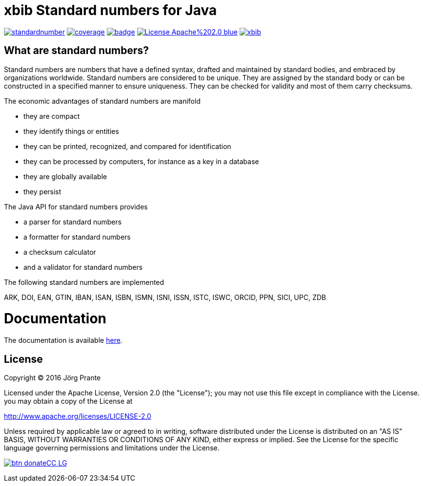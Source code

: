 = xbib Standard numbers for Java

image:https://api.travis-ci.org/xbib/standardnumber.svg[title="Build status", link="https://travis-ci.org/xbib/standardnumber/"]
image:https://img.shields.io/sonar/http/nemo.sonarqube.com/org.xbib%3Astandardnumber/coverage.svg?style=flat-square[title="Coverage", link="https://sonarqube.com/dashboard/index?id=org.xbib%3Astandardnumber"]
image:https://maven-badges.herokuapp.com/maven-central/org.xbib/standardnumber/badge.svg[title="Maven Central", link="http://search.maven.org/#search%7Cga%7C1%7Cxbib%20standardnumber"]
image:https://img.shields.io/badge/License-Apache%202.0-blue.svg[title="Apache License 2.0", link="https://opensource.org/licenses/Apache-2.0"]
image:https://img.shields.io/twitter/url/https/twitter.com/xbib.svg?style=social&label=Follow%20%40xbib[title="Twitter", link="https://twitter.com/xbib"]

== What are standard numbers?

Standard numbers are numbers that have a defined syntax, drafted and maintained by
standard bodies, and embraced by organizations worldwide.
Standard numbers are considered to be unique.
They are assigned by the standard body or can be constructed in a specified manner to ensure uniqueness.
They can be checked for validity and most of them carry checksums.

The economic advantages of standard numbers are manifold

* they are compact
* they identify things or entities
* they can be printed, recognized, and compared for identification
* they can be processed by computers, for instance as a key in a database
* they are globally available
* they persist

The Java API for standard numbers provides

* a parser for standard numbers
* a formatter for standard numbers
* a checksum calculator
* and a validator for standard numbers

The following standard numbers are implemented

ARK, DOI, EAN, GTIN, IBAN, ISAN, ISBN, ISMN, ISNI, ISSN, ISTC, ISWC, ORCID, PPN, SICI, UPC, ZDB

= Documentation

The documentation is available link:https://xbib.github.io/standardnumber/[here].

== License

Copyright (C) 2016 Jörg Prante

Licensed under the Apache License, Version 2.0 (the "License");
you may not use this file except in compliance with the License.
you may obtain a copy of the License at

http://www.apache.org/licenses/LICENSE-2.0

Unless required by applicable law or agreed to in writing, software
distributed under the License is distributed on an "AS IS" BASIS,
WITHOUT WARRANTIES OR CONDITIONS OF ANY KIND, either express or implied.
See the License for the specific language governing permissions and
limitations under the License.

image:https://www.paypalobjects.com/en_US/i/btn/btn_donateCC_LG.gif[title="PayPal", link="https://www.paypal.com/cgi-bin/webscr?cmd=_s-xclick&hosted_button_id=GVHFQYZ9WZ8HG"]

